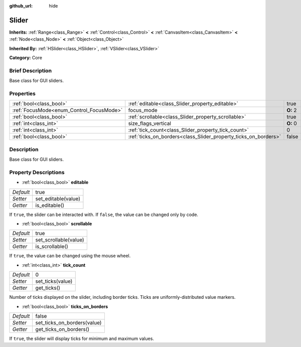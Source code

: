 :github_url: hide

.. Generated automatically by doc/tools/makerst.py in Godot's source tree.
.. DO NOT EDIT THIS FILE, but the Slider.xml source instead.
.. The source is found in doc/classes or modules/<name>/doc_classes.

.. _class_Slider:

Slider
======

**Inherits:** :ref:`Range<class_Range>` **<** :ref:`Control<class_Control>` **<** :ref:`CanvasItem<class_CanvasItem>` **<** :ref:`Node<class_Node>` **<** :ref:`Object<class_Object>`

**Inherited By:** :ref:`HSlider<class_HSlider>`, :ref:`VSlider<class_VSlider>`

**Category:** Core

Brief Description
-----------------

Base class for GUI sliders.

Properties
----------

+------------------------------------------+-----------------------------------------------------------------+----------+
| :ref:`bool<class_bool>`                  | :ref:`editable<class_Slider_property_editable>`                 | true     |
+------------------------------------------+-----------------------------------------------------------------+----------+
| :ref:`FocusMode<enum_Control_FocusMode>` | focus_mode                                                      | **O:** 2 |
+------------------------------------------+-----------------------------------------------------------------+----------+
| :ref:`bool<class_bool>`                  | :ref:`scrollable<class_Slider_property_scrollable>`             | true     |
+------------------------------------------+-----------------------------------------------------------------+----------+
| :ref:`int<class_int>`                    | size_flags_vertical                                             | **O:** 0 |
+------------------------------------------+-----------------------------------------------------------------+----------+
| :ref:`int<class_int>`                    | :ref:`tick_count<class_Slider_property_tick_count>`             | 0        |
+------------------------------------------+-----------------------------------------------------------------+----------+
| :ref:`bool<class_bool>`                  | :ref:`ticks_on_borders<class_Slider_property_ticks_on_borders>` | false    |
+------------------------------------------+-----------------------------------------------------------------+----------+

Description
-----------

Base class for GUI sliders.

Property Descriptions
---------------------

.. _class_Slider_property_editable:

- :ref:`bool<class_bool>` **editable**

+-----------+---------------------+
| *Default* | true                |
+-----------+---------------------+
| *Setter*  | set_editable(value) |
+-----------+---------------------+
| *Getter*  | is_editable()       |
+-----------+---------------------+

If ``true``, the slider can be interacted with. If ``false``, the value can be changed only by code.

.. _class_Slider_property_scrollable:

- :ref:`bool<class_bool>` **scrollable**

+-----------+-----------------------+
| *Default* | true                  |
+-----------+-----------------------+
| *Setter*  | set_scrollable(value) |
+-----------+-----------------------+
| *Getter*  | is_scrollable()       |
+-----------+-----------------------+

If ``true``, the value can be changed using the mouse wheel.

.. _class_Slider_property_tick_count:

- :ref:`int<class_int>` **tick_count**

+-----------+------------------+
| *Default* | 0                |
+-----------+------------------+
| *Setter*  | set_ticks(value) |
+-----------+------------------+
| *Getter*  | get_ticks()      |
+-----------+------------------+

Number of ticks displayed on the slider, including border ticks. Ticks are uniformly-distributed value markers.

.. _class_Slider_property_ticks_on_borders:

- :ref:`bool<class_bool>` **ticks_on_borders**

+-----------+-----------------------------+
| *Default* | false                       |
+-----------+-----------------------------+
| *Setter*  | set_ticks_on_borders(value) |
+-----------+-----------------------------+
| *Getter*  | get_ticks_on_borders()      |
+-----------+-----------------------------+

If ``true``, the slider will display ticks for minimum and maximum values.

